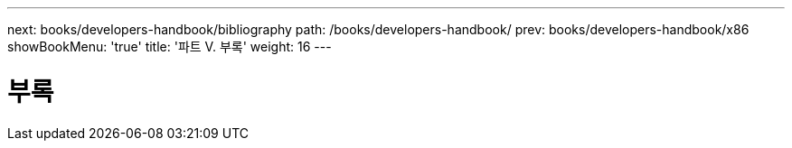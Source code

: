 ---
next: books/developers-handbook/bibliography
path: /books/developers-handbook/
prev: books/developers-handbook/x86
showBookMenu: 'true'
title: '파트 V. 부록'
weight: 16
---

[[appendices]]
= 부록
